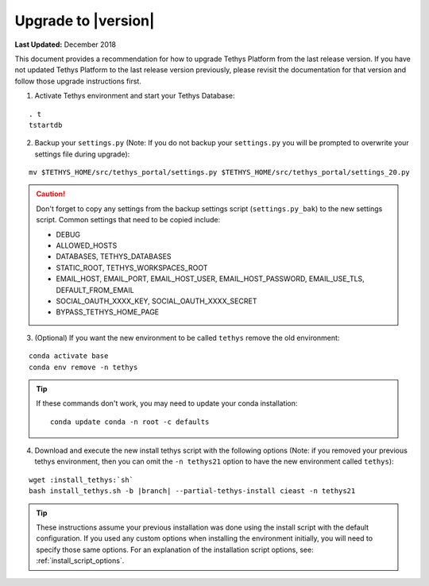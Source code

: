 ********************
Upgrade to |version|
********************

**Last Updated:** December 2018

This document provides a recommendation for how to upgrade Tethys Platform from the last release version. If you have not updated Tethys Platform to the last release version previously, please revisit the documentation for that version and follow those upgrade instructions first.


1. Activate Tethys environment and start your Tethys Database:

::

    . t
    tstartdb

2. Backup your ``settings.py`` (Note: If you do not backup your ``settings.py`` you will be prompted to overwrite your settings file during upgrade):

::

    mv $TETHYS_HOME/src/tethys_portal/settings.py $TETHYS_HOME/src/tethys_portal/settings_20.py

.. caution::

    Don't forget to copy any settings from the backup settings script (``settings.py_bak``) to the new settings script. Common settings that need to be copied include:

    * DEBUG
    * ALLOWED_HOSTS
    * DATABASES, TETHYS_DATABASES
    * STATIC_ROOT, TETHYS_WORKSPACES_ROOT
    * EMAIL_HOST, EMAIL_PORT, EMAIL_HOST_USER, EMAIL_HOST_PASSWORD, EMAIL_USE_TLS, DEFAULT_FROM_EMAIL
    * SOCIAL_OAUTH_XXXX_KEY, SOCIAL_OAUTH_XXXX_SECRET
    * BYPASS_TETHYS_HOME_PAGE

3. (Optional) If you want the new environment to be called ``tethys`` remove the old environment:

::

    conda activate base
    conda env remove -n tethys

.. tip::

    If these commands don't work, you may need to update your conda installation:

    ::

        conda update conda -n root -c defaults

4. Download and execute the new install tethys script with the following options (Note: if you removed your previous tethys environment, then you can omit the ``-n tethys21`` option to have the new environment called ``tethys``):

.. parsed-literal::

    wget :install_tethys:`sh`
    bash install_tethys.sh -b |branch| --partial-tethys-install cieast -n tethys21


.. tip::

    These instructions assume your previous installation was done using the install script with the default configuration. If you used any custom options when installing the environment initially, you will need to specify those same options. For an explanation of the installation script options, see: :ref:`install_script_options`.
